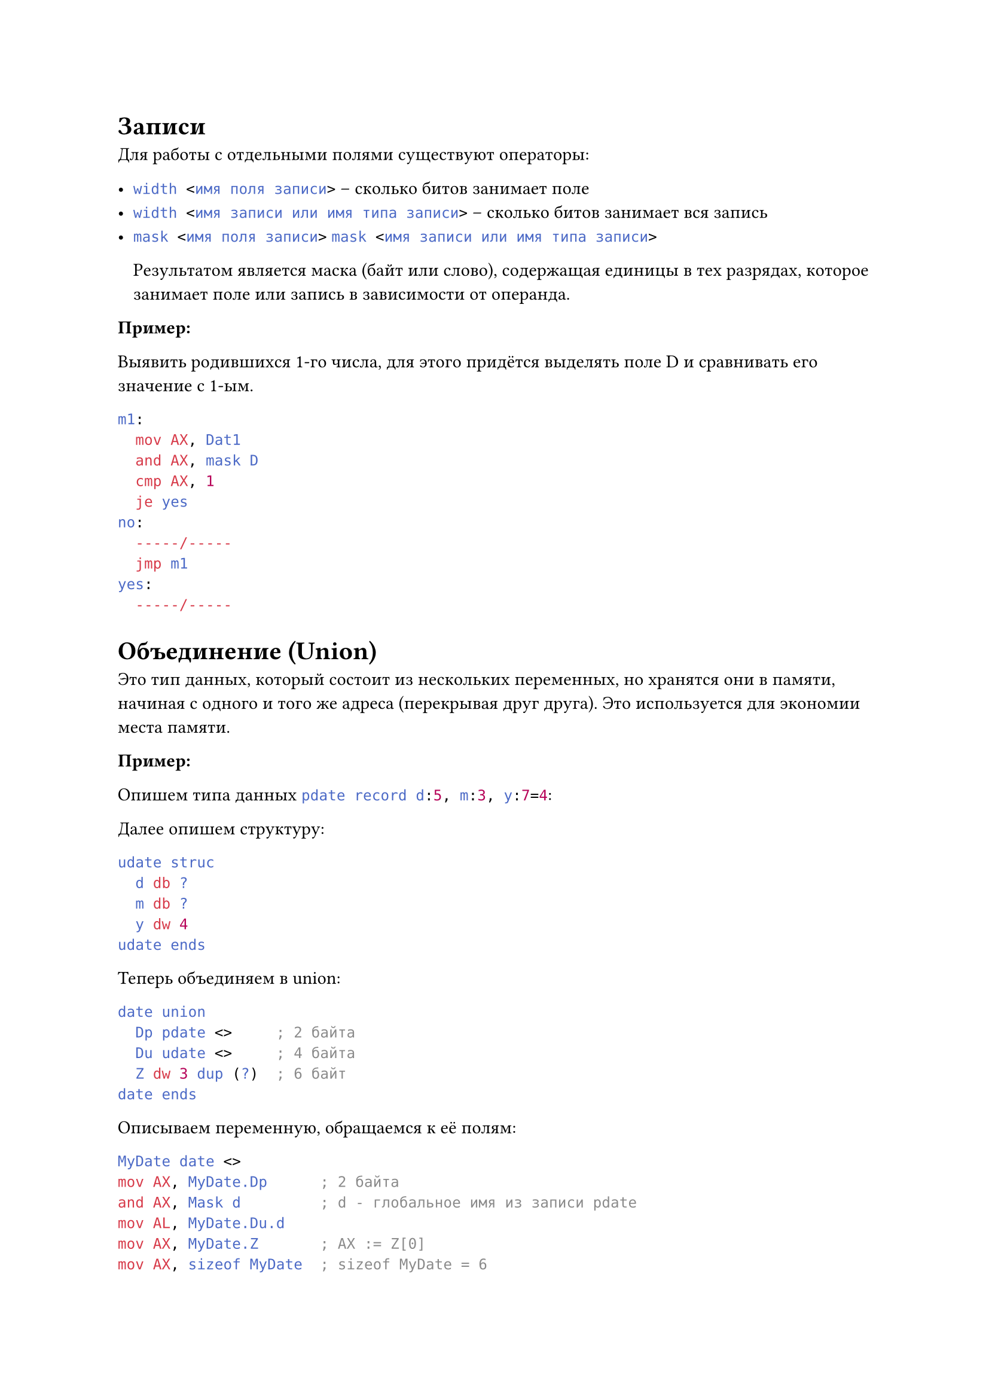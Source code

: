 = Записи

Для работы с отдельными полями существуют операторы:

- ```nasm width <имя поля записи>``` -- сколько битов занимает поле
- ```nasm width <имя записи или имя типа записи>``` -- сколько битов занимает вся запись
- ```nasm mask <имя поля записи>```
  ```nasm mask <имя записи или имя типа записи>```

  Результатом является маска (байт или слово), содержащая
  единицы в тех разрядах, которое занимает поле или запись в зависимости от операнда.

*Пример:*

Выявить родившихся 1-го числа, для этого придётся выделять поле D и сравнивать его значение
с 1-ым.

```nasm
m1:
  mov AX, Dat1
  and AX, mask D
  cmp AX, 1
  je yes
no:
  -----/-----
  jmp m1
yes:
  -----/-----
```

= Объединение (Union)

Это тип данных, который состоит из нескольких переменных, но хранятся они в памяти,
начиная с одного и того же адреса (перекрывая друг друга). Это используется для экономии
места памяти.

*Пример:*

Опишем типа данных ```nasm pdate record d:5, m:3, y:7=4```:

Далее опишем структуру:

```nasm
udate struc
  d db ?
  m db ?
  y dw 4
udate ends
```

Теперь объединяем в union:

```nasm
date union
  Dp pdate <>     ; 2 байта
  Du udate <>     ; 4 байта
  Z dw 3 dup (?)  ; 6 байт
date ends
```

Описываем переменную, обращаемся к её полям:

```nasm
MyDate date <>
mov AX, MyDate.Dp      ; 2 байта
and AX, Mask d         ; d - глобальное имя из записи pdate
mov AL, MyDate.Du.d
mov AX, MyDate.Z       ; AX := Z[0]
mov AX, sizeof MyDate  ; sizeof MyDate = 6
```

*TODO: перерисовать с фотографии табличку*

= Работа с подпрограммами в Ассемблере

Программа на Ассемблере оформляется, как процедура, к которой мы обращаемся из отладчика или из ОС,
и она в целом тоже завершается командой `ret`. Подпрограмма, как вспомогательный алгоритм,
в Ассемблере тоже оформляется, как процедура. Общий вид процедуры:

```nasm
<имя процедуры> proc <параметр>
  <тело процедуры>

  ret
<имя процедуры> endp
```

Такой шаблон может быть размещён в любом месте программы, но так, чтобы случайно на неё не
попадало управление. Поэтому подпрограммы обычно размещают или перед основной программой,
или после основной программы.

+ ```nasm
  cseg segment ...
    start:
      -----/-----
    finish:

    <подпрограмма 1>
    <подпрограмма 2>
    ...
    <подпрограмма N>
  cseg ends
  end start
  ```

+ ```nasm
  cseg segment ...
    <подпрограмма 1>
    <подпрограмма 2>
    ...
    <подпрограмма N>

    start:
      -----/-----
    finish:
  cseg ends
  end start
  ```

+ Если подпрограмм много, их размещают в другом кодовом сегменте.

== Замечания

+ После имени в директиве proc и endp двоеточие не ставится, но это имя считается меткой
  первой исполняемой команды процедуры.
+ Метки в процедурах не локализованы, поэтому они должны быть уникальны для всей программы.
+ Параметр в процедуре один: параметр `NEAR` может быть опущен, он используется по-умолчанию и
  значит, что это процедура ближнего типа вызова (то есть она размещена в том же кодовом
  сегменте, что и вызывающая программа); `FAR` говорит о том, что это процедура дальнего
  типа вызова и размещена в другом кодовом сегменте.

== Параметры процедуры

Основная проблема с подпрограммами в Ассемблере --- это передача параметров в подпрограмму
и возврат из неё результата.

*Способы передачи параметров*:

+ *По значению*

  При передаче параметров по значению процедуре передаётся значение фактического параметра,
  которое в процедуре копируется и используется, и поэтому изменить его значение невозможно.
  Такой способ используется для передачи небольшого количества параметров.

  *Например*, нужно вычислить значение `C = max(a, b) + max(7, a - 1)`. Все параметры
  имеют размер слова. Передадим их через регистры AX и BX. Результат возвращаем в AX.

  `AX = max(AX, BX)`

  ```nasm
  max proc
    cmp AX, BX
    jge met1
    mov AX, BX
  met1:
    ret
  max endp
  ```

  ```nasm
  ; c = max(a, b) + max(7, a-1)
  mov AX, a
  mov BX, b
  call max   ; AX = max(a, b)
  mov c, AX  ; c = max(a, b)
  mov AX, 7
  mov BX, a
  dec BX
  call max   ; AX = max(7, a-1)
  add c, AX  ; c = max(a, b) + max(7, a-1)
  ```

+ *По ссылке*

  Решим задачу. Вычислим `x = x div 16`.

  Если мы хотим обратиться несколько раз к процедуре, их адреса необходимо передавать
  в подпрограмму. Адреса можно передавать любым способом, в том числе и через регистры.
  Чаще всего используются регистры BX, DP, SI, DI. Будем передавать адрес через
  регистр BX.

  *Обращение к процедуре дважды:*

  ```nasm
  lea BX, a
  call Proc_dv
  -----/-----
  lea BX, b
  call Proc_db
  ```

  *Теперь опишем саму процедуру:*

  ```nasm
  Proc_dv proc
    push CX
    mov CL, 4
    shr word ptr [BX], CL  ; сдвиг работает намного быстрее, чем деление
    pop CX
    ret
  Proc_dv endp
  ```

  При входе в процедуру мы сохранили значение CX в стеке, потому что это значение возможно
  используется в вызывающей программе, поэтому при выходе мы восстановили его значение
  при помощи ```nasm pop CX```.

  Рекомендуется при входе в процедуру используемые в ней регистры сохранять в стеке, а перед
  выходом восстанавливать (кроме регистров, в которые записывается результат).

  ```nasm pusha``` и ```nasm popa``` сохраняют и достают 16-битные регистры. Для 32-битных
  есть ```nasm pushad``` и ```nasm popad```.

+ *По возвращаемому значению*
+ *По результату*
+ *По отложенным вычислениям*

*Паметры можно передать*:

+ *Через регистры (и по ссылке, и по значению)*

  Самый простой способ. В основной программе в регистр значение загружаем, в подпрограмме
  считываем. Такой способ используется при реализации функций DOS и BIOS.

+ *В глобальных переменных*

  Когда регистров не хватает, можно поместить параметры в сегмент данных. Но в этом случае
  нельзя будет реализовать рекурсию и даже иногда повторное обращение к подпрограмме.

+ *Через стек*

  Универсальный способ передачи параметров. Перед обращением к процедуре программист загружает
  в стек параметры (по значению или по ссылке), после входа в процедуру она извлекает данные из
  стека и использует. Такой способ используется в языках высокого уровня.

  Предположим, что подпрограмма имеет k параметров размером слово, и они сохраняются в стеке
  в последовательности слева направо. Тогда команды, реализующие обращение к подпрограмме,
  должны быть следующими

  ```nasm
  push a_1
  push a_2
  ...
  push a_k
  call PP
  ```

  Содержимое стека при входе в PP:

  ```
  SP -> a_v - адрес возврата
        a_k
        ...
        a_2
        a_1
  SS -> ...
  ```

  Но обращаться мы к параметрам можем с помощью регистра `BP`, но для этого мы ему должны присвоить
  значение `SP`. Если мы так сделаем, то мы затрём старое значение `BP`, которое возможно
  используется в вызывающей программе. Поэтому перед такой перессылкой нужно сохранить старое
  значение `BP` в стеке. Тогда входные действия в процедуре должны выглядеть так:

  ```nasm
  PP proc near
    push BP
    mov BP, SP
    ...
  ```

  Но стек у нас немного изменился:

  ```
  SP, BP -> BP_старое
      +2 -> a_v - возврата
      +4 -> a_k
            ...
            a_2
            a_1
            ...
  ```

  Для доступа к последнему параметру можно использовать выражение `[BP + 4]`.
  Например ```nasm mov AX, [BP + 4]```.

  После реализации вспомогательного алгоритма в процедуре должны следовать выходные действия,
  которые должны восстановить старые значения BP и очистить стек от параметров.

  ```nasm
  PP proc near
    ...
    pop BP
    ret 2*k  ; очистка стека от k параметров
  PP endp
  ```

  Команда `ret` в начале считывает адрес возврата, а затем удаляет из стека параметры.
  Можно удалить параметры и в основной программе:

  ```nasm
  ...
  call PP
  add SP, 2*k
  ...
  ```

  Можно использовать директиву `eq`, чтобы дать алиасы формулам `BP + 6`, `BP + 8` и так далее.

+ *В потоке кода*

  Заключается в том, что параметры размещаются сразу за командой `CALL`. И подпрограмма для того,
  чтобы их использовать, должна обратиться к адресу возврата, который записывается самой командой
  `CALL` в стек. Но для того, чтобы возратиться из процедуры, она должна изменить адрес возврата.

+ *В блоке параметров*

  Передача параметров через него --- это по сути передача массива глобальных величин. Блок
  параметров --- это участок памяти в сегменте данных, адрес которого передаётся в подпрограмму.
  Подпрограмма получает этот адрес любым из выше названных способов, после чего использует
  в подпрограмме.

  Такой способ используется, например, в реализации функций DOS и BIOS при работе с файлами
  (поиск файлов, загрузка и исполнение программы).

  *Пример:*

  Даны 2 массива целых положительных чисел без знака:

  ```nasm
  X DB 100 dup (?)
  Y DB 50 dup (?)
  ```

  Мы хотим вычислить ` DL = max(X) + max(Y)`. Адрес будем передавать через BX, а результат
  сохраним в AL. Через CX передадим кол-во элементов массива.

  ```nasm
  lea BX, X
  mov CX, 100
  call max      ; AL = max(X)
  mov DL, AL    ; DL = max(X)
  lea BX, Y
  mov CX, 50
  call max      ; AL = max(Y)
  add DL, AL
  ```

  Теперь опишем саму процедуру:

  ```nasm
  max proc
    push CX
    push BX
    mov AL, 0
  met1:
    cmp [BX], AL
    jle met2
    mov AL, [BX]
  met2:
    inc BX
    loop met1
    pop BX
    pop CX
    ret
  max endp
  ```
